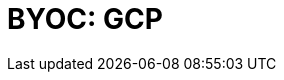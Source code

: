 = BYOC: GCP
:description: Learn how to create a BYOC cluster on GCP.
:page-layout: index
:page-categories: Deployment